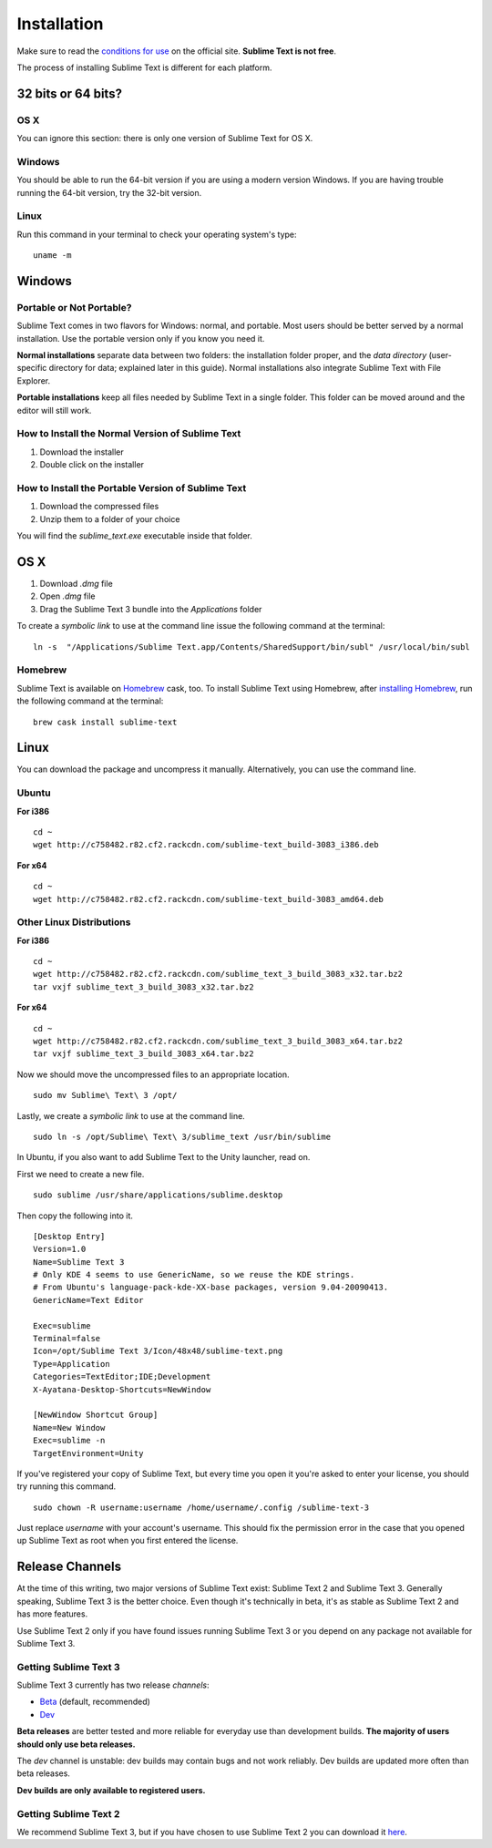 ============
Installation
============

Make sure to read the `conditions for use`_
on the official site.
**Sublime Text is not free**.

The process of installing Sublime Text
is different for each platform.

.. _conditions for use: http://www.sublimetext.com/buy


32 bits or 64 bits?
===================


OS X
****

You can ignore this section:
there is only one version
of Sublime Text for OS X.


Windows
*******

You should be able to run
the 64-bit version
if you are using a modern version Windows.
If you are having trouble running the 64-bit version,
try the 32-bit version.


Linux
*****

Run this command
in your terminal
to check your operating system's type::

    uname -m


Windows
=======

Portable or Not Portable?
*************************

Sublime Text comes in two flavors for Windows:
normal, and portable.
Most users should be better served by
a normal installation.
Use the portable version only
if you know you need it.

**Normal installations** separate data
between two folders:
the installation folder proper,
and the *data directory*
(user-specific directory for data;
explained later in this guide).
Normal installations
also integrate Sublime Text
with File Explorer.

**Portable installations** keep all files
needed by Sublime Text
in a single folder.
This folder can be moved around
and the editor will still work.


How to Install the Normal Version of Sublime Text
*************************************************

#. Download the installer
#. Double click on the installer


How to Install the Portable Version of Sublime Text
***************************************************

#. Download the compressed files
#. Unzip them to a folder of your choice

You will find the *sublime_text.exe* executable
inside that folder.

OS X
====

#. Download *.dmg* file
#. Open *.dmg* file
#. Drag the Sublime Text 3 bundle
   into the *Applications* folder

To create a `symbolic link`
to use at the command line
issue the following command
at the terminal::


    ln -s  "/Applications/Sublime Text.app/Contents/SharedSupport/bin/subl" /usr/local/bin/subl


Homebrew
********

Sublime Text is available on `Homebrew`_ cask, too.
To install Sublime Text using Homebrew,
after `installing Homebrew`_,
run the following command at the terminal::

    brew cask install sublime-text

.. _Homebrew: https://brew.sh
.. _installing Homebrew: https://brew.sh


Linux
=====

You can download the package
and uncompress it manually.
Alternatively,
you can use the command line.


Ubuntu
******

**For i386**

::

    cd ~
    wget http://c758482.r82.cf2.rackcdn.com/sublime-text_build-3083_i386.deb

**For x64**

::

    cd ~
    wget http://c758482.r82.cf2.rackcdn.com/sublime-text_build-3083_amd64.deb


Other Linux Distributions
*************************

**For i386**

::

    cd ~
    wget http://c758482.r82.cf2.rackcdn.com/sublime_text_3_build_3083_x32.tar.bz2
    tar vxjf sublime_text_3_build_3083_x32.tar.bz2

**For x64**

::

    cd ~
    wget http://c758482.r82.cf2.rackcdn.com/sublime_text_3_build_3083_x64.tar.bz2
    tar vxjf sublime_text_3_build_3083_x64.tar.bz2

Now we should move the uncompressed files
to an appropriate location.

::

    sudo mv Sublime\ Text\ 3 /opt/


Lastly, we create a `symbolic link`
to use at the command line.

::

    sudo ln -s /opt/Sublime\ Text\ 3/sublime_text /usr/bin/sublime


In Ubuntu, if you also want to add Sublime Text
to the Unity launcher, read on.

First we need to create a new file.

::

    sudo sublime /usr/share/applications/sublime.desktop


Then copy the following into it.

::

    [Desktop Entry]
    Version=1.0
    Name=Sublime Text 3
    # Only KDE 4 seems to use GenericName, so we reuse the KDE strings.
    # From Ubuntu's language-pack-kde-XX-base packages, version 9.04-20090413.
    GenericName=Text Editor

    Exec=sublime
    Terminal=false
    Icon=/opt/Sublime Text 3/Icon/48x48/sublime-text.png
    Type=Application
    Categories=TextEditor;IDE;Development
    X-Ayatana-Desktop-Shortcuts=NewWindow

    [NewWindow Shortcut Group]
    Name=New Window
    Exec=sublime -n
    TargetEnvironment=Unity

If you've registered your copy of Sublime Text,
but every time you open it
you're asked to enter your license,
you should try running this command.

::

    sudo chown -R username:username /home/username/.config /sublime-text-3

Just replace `username` with your account's username.
This should fix the permission error
in the case that you opened up Sublime Text as root
when you first entered the license.


Release Channels
================

At the time of this writing,
two major versions of Sublime Text exist:
Sublime Text 2 and Sublime Text 3.
Generally speaking, Sublime Text 3
is the better choice.
Even though it's technically in beta,
it's as stable as Sublime Text 2
and has more features.

Use Sublime Text 2 only
if you have found issues
running Sublime Text 3
or you depend on any package
not available for Sublime Text 3.


Getting Sublime Text 3
**********************

Sublime Text 3 currently has two release *channels*:

* `Beta`_ (default, recommended)
* `Dev`_

.. _Beta: http://www.sublimetext.com/3
.. _Dev: http://www.sublimetext.com/3dev

**Beta releases** are better tested
and more reliable for everyday use
than development builds.
**The majority of users should only
use beta releases.**

The *dev* channel is unstable:
dev builds may contain bugs
and not work reliably.
Dev builds are updated more often
than beta releases.

**Dev builds are only available
to registered users.**


Getting Sublime Text 2
**********************

We recommend Sublime Text 3,
but if you have chosen to use Sublime Text 2
you can download it `here`_.

.. _here: http://www.sublimetext.com/2
